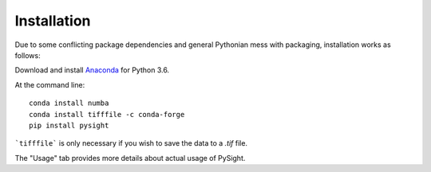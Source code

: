 ============
Installation
============

Due to some conflicting package dependencies and general Pythonian mess with packaging, installation works as follows:

Download and install Anaconda_ for Python 3.6.

.. _Anaconda: https://www.continuum.io/downloads

At the command line:
::

    conda install numba
    conda install tifffile -c conda-forge
    pip install pysight


```tifffile``` is only necessary if you wish to save the data to a `.tif` file.

The "Usage" tab provides more details about actual usage of PySight.

